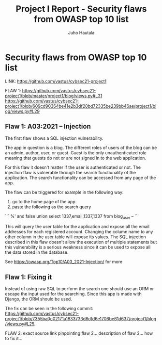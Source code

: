 #+author: Juho Hautala
#+title: Project I Report - Security flaws from OWASP top 10 list

* Security flaws from OWASP top 10 list

LINK: https://github.com/vastus/cybsec21-project1

FLAW 1:
https://github.com/vastus/cybsec21-project1/blob/master/project1/blog/views.py#L31
https://github.com/vastus/cybsec21-project1/blob/609cd90364be41e2b3df20bd72335be239bb46ae/project1/blog/views.py#L29

** Flaw 1: A03:2021 – Injection

The first flaw shows a SQL injection vulnerability.

The app in question is a blog. The different roles of users of the blog can be an admin, author, user, or guest. Guest is the only unauthenticated role meaning that guests do not or are not signed in to the web application.

For this flaw it doesn't matter if the user is authenticated or not. The injection flaw is vulnerable through the search functionality of the application. The search functionality can be accessed from any page of the app.

The flaw can be triggered for example in the following way:

1. go to the home page of the app
2. paste the following as the search query

```
%' and false union select 1337,email,1337,1337 from blog_user --
```

This will query the user table for the application and expose all the email addresses for each registered account. Changing the column name to any other column in the user table will expose its values. The SQL injection described in this flaw doesn't allow the execution of multiple statements but this vulnerability is a serious weakness since it can be used to expose all the data stored in the database.

See https://owasp.org/Top10/A03_2021-Injection/ for more

** Flaw 1: Fixing it

Instead of using raw SQL to perform the search one should use an ORM or escape the input used for the searching. Since this app is made with Django, the ORM should be used.

The fix can be seen in the following commit: https://github.com/vastus/cybsec21-project1/blob/7355ba0c02171a1833733d8dfd6e1706be61d637/project1/blog/views.py#L25.

FLAW 2:
exact source link pinpointing flaw 2...
description of flaw 2...
how to fix it...


